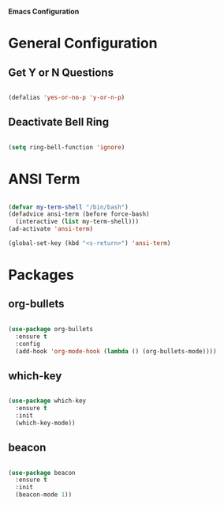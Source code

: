*Emacs Configuration*


* General Configuration

** Get Y or N Questions

#+BEGIN_SRC emacs-lisp

(defalias 'yes-or-no-p 'y-or-n-p)

#+END_SRC

** Deactivate Bell Ring

#+BEGIN_SRC emacs-lisp

(setq ring-bell-function 'ignore)

#+END_SRC


* ANSI Term

#+BEGIN_SRC emacs-lisp

  (defvar my-term-shell "/bin/bash")
  (defadvice ansi-term (before force-bash)
    (interactive (list my-term-shell)))
  (ad-activate 'ansi-term)

  (global-set-key (kbd "<s-return>") 'ansi-term)

#+END_SRC

* Packages
** org-bullets
#+BEGIN_SRC emacs-lisp

  (use-package org-bullets
    :ensure t
    :config
    (add-hook 'org-mode-hook (lambda () (org-bullets-mode))))

#+END_SRC
** which-key
#+BEGIN_SRC emacs-lisp

(use-package which-key
  :ensure t
  :init
  (which-key-mode))

#+END_SRC


** beacon

#+BEGIN_SRC emacs-lisp

(use-package beacon
  :ensure t
  :init
  (beacon-mode 1))

#+END_SRC
